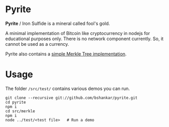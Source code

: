 * Pyrite

  *Pyrite* / Iron Sulfide is a mineral called fool's gold.

  A minimal implementation of Bitcoin like cryptocurrency in nodejs
  for educational purposes only. There is no network component
  currently. So, it cannot be used as a currency.

  Pyrite also contains a [[https://github.com/bshankar/merkle.git][simple Merkle Tree implementation]].

* Usage

The folder =/src/test/= contains various demos you can run.

#+BEGIN_SRC shell
git clone --recursive git://github.com/bshankar/pyrite.git
cd pyrite
npm i
cd src/merkle
npm i
node ../test/<test file>   # Run a demo
#+END_SRC
